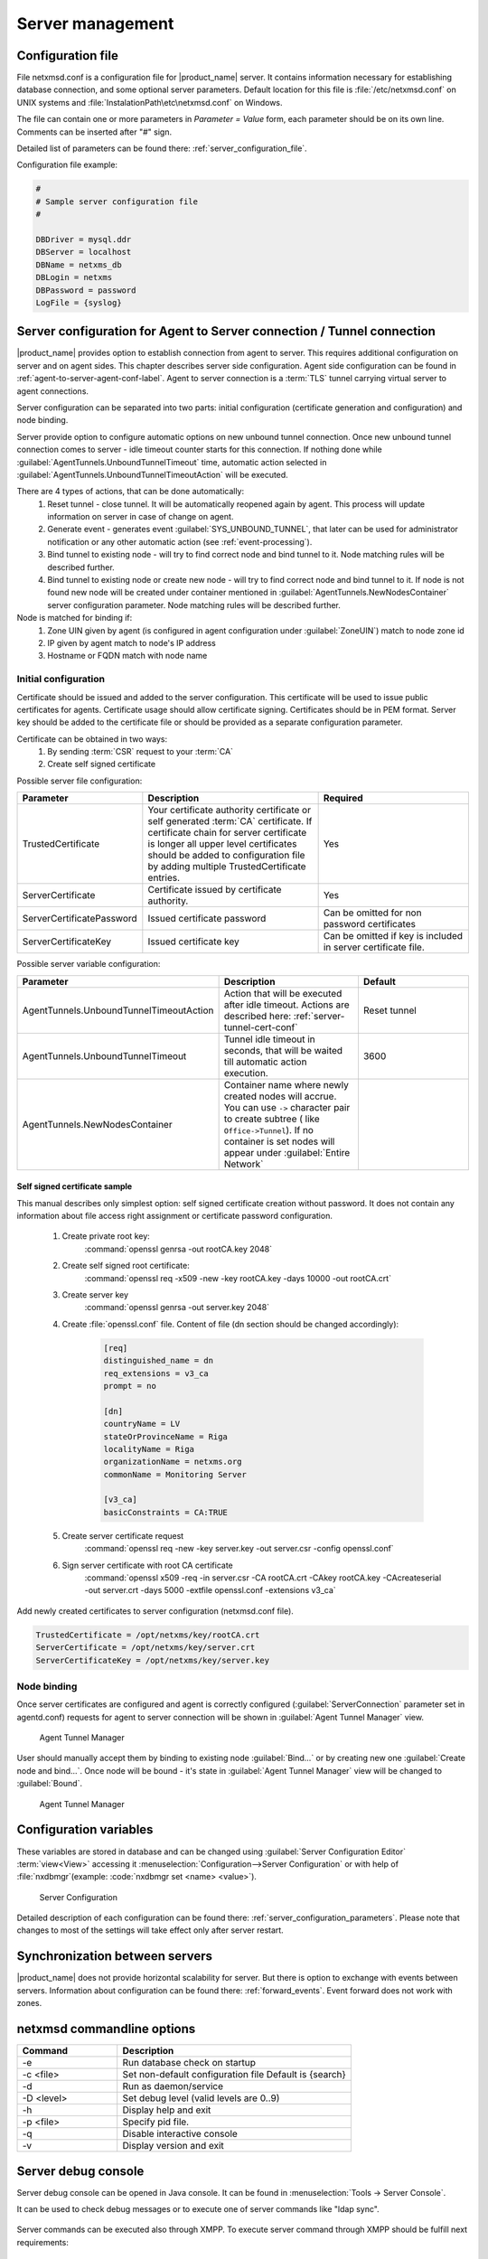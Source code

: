 #################
Server management
#################


Configuration file
==================

File netxmsd.conf is a configuration file for |product_name| server. It contains
information necessary for establishing database connection, and some optional
server parameters. Default location for this file is :file:`/etc/netxmsd.conf`
on UNIX systems and :file:`InstalationPath\etc\netxmsd.conf` on Windows.

The file can contain one or more parameters in *Parameter = Value* form,
each parameter should be on its own line. Comments can be inserted after "#" sign.

Detailed list of parameters can be found there: :ref:`server_configuration_file`.

Configuration file example:

.. code-block:: cfg

  #
  # Sample server configuration file
  #

  DBDriver = mysql.ddr
  DBServer = localhost
  DBName = netxms_db
  DBLogin = netxms
  DBPassword = password
  LogFile = {syslog}

.. _server-tunnel-cert-conf:

Server configuration for Agent to Server connection / Tunnel connection
=======================================================================

|product_name| provides option to establish connection from agent to server. This requires
additional configuration on server and on agent sides. This chapter describes server
side configuration. Agent side configuration can be found in :ref:`agent-to-server-agent-conf-label`.
Agent to server connection is a :term:`TLS` tunnel carrying virtual server to agent connections.

Server configuration can be separated into two parts: initial configuration (certificate generation and
configuration) and node binding.

.. versionadded:: 2.2.3
    Tunnel automatic action options

Server provide option to configure automatic options on new unbound tunnel connection. Once new unbound
tunnel connection comes to server - idle timeout counter starts for this connection. If nothing done
while :guilabel:`AgentTunnels.UnboundTunnelTimeout` time, automatic action selected in
:guilabel:`AgentTunnels.UnboundTunnelTimeoutAction` will be executed.

There are 4 types of actions, that can be done automatically:
    1. Reset tunnel - close tunnel. It will be automatically reopened again by agent. This process will
       update information on server in case of change on agent.
    2. Generate event - generates event :guilabel:`SYS_UNBOUND_TUNNEL`, that later can be used for
       administrator notification or any other automatic action (see :ref:`event-processing`).
    3. Bind tunnel to existing node - will try to find correct node and bind tunnel to it. Node matching rules
       will be described further.
    4. Bind tunnel to existing node or create new node - will try to find correct node and bind tunnel to it.
       If node is not found new node will be created under container mentioned in :guilabel:`AgentTunnels.NewNodesContainer`
       server configuration parameter.  Node matching rules will be described further.

Node is matched for binding if:
    1. Zone UIN given by agent (is configured in agent configuration under :guilabel:`ZoneUIN`) match to node zone id
    2. IP given by agent match to node's IP address
    3. Hostname or FQDN match with node name


Initial configuration
---------------------

Certificate should be issued and added to the server configuration. This certificate
will be used to issue public certificates for agents. Certificate usage should allow
certificate signing. Certificates should be in PEM format. Server key should be
added to the certificate file or should be provided as a separate configuration parameter.

Certificate can be obtained in two ways:
    1. By sending :term:`CSR` request to your :term:`CA`
    2. Create self signed certificate

Possible server file configuration:

.. list-table::
  :widths: 50 70 60
  :header-rows: 1

  * - Parameter
    - Description
    - Required
  * - TrustedCertificate
    - Your certificate authority certificate or self generated :term:`CA` certificate. If certificate
      chain for server certificate is longer all upper level certificates should be added to
      configuration file by adding multiple TrustedCertificate entries.
    - Yes
  * - ServerCertificate
    - Certificate issued by certificate authority.
    - Yes
  * - ServerCertificatePassword
    - Issued certificate password
    - Can be omitted for non password certificates
  * - ServerCertificateKey
    - Issued certificate key
    - Can be omitted if key is included in server certificate file.

Possible server variable configuration:

.. list-table::
  :widths: 50 70 60
  :header-rows: 1

  * - Parameter
    - Description
    - Default
  * - AgentTunnels.UnboundTunnelTimeoutAction
    - Action that will be executed after idle timeout. Actions are described here: :ref:`server-tunnel-cert-conf`
    - Reset tunnel
  * - AgentTunnels.UnboundTunnelTimeout
    - Tunnel idle timeout in seconds, that will be waited till automatic action execution.
    - 3600
  * - AgentTunnels.NewNodesContainer
    - Container name where newly created nodes will accrue. You can use ``->`` character pair to create
      subtree ( like ``Office->Tunnel``). If no container is set nodes will appear under :guilabel:`Entire Network`
    -

Self signed certificate sample
~~~~~~~~~~~~~~~~~~~~~~~~~~~~~~

This manual describes only simplest option: self signed certificate creation without password. It
does not contain any information about file access right assignment or certificate password configuration.

    #. Create private root key:
        :command:`openssl genrsa -out rootCA.key 2048`
    #. Create self signed root certificate:
        :command:`openssl req -x509 -new -key rootCA.key -days 10000 -out rootCA.crt`
    #. Create server key
        :command:`openssl genrsa -out server.key 2048`
    #. Create :file:`openssl.conf` file. Content of file (dn section should be changed accordingly):

        .. code-block:: cfg

            [req]
            distinguished_name = dn
            req_extensions = v3_ca
            prompt = no

            [dn]
            countryName = LV
            stateOrProvinceName = Riga
            localityName = Riga
            organizationName = netxms.org
            commonName = Monitoring Server

            [v3_ca]
            basicConstraints = CA:TRUE

    #. Create server certificate request
        :command:`openssl req -new -key server.key -out server.csr -config openssl.conf`
    #. Sign server certificate with root CA certificate
        :command:`openssl x509 -req -in server.csr -CA rootCA.crt -CAkey rootCA.key -CAcreateserial -out server.crt -days 5000 -extfile openssl.conf -extensions v3_ca`

Add newly created certificates to server configuration (netxmsd.conf file).

.. code-block:: cfg

    TrustedCertificate = /opt/netxms/key/rootCA.crt
    ServerCertificate = /opt/netxms/key/server.crt
    ServerCertificateKey = /opt/netxms/key/server.key


Node binding
------------

Once server certificates are configured and agent is correctly configured (:guilabel:`ServerConnection`
parameter set in agentd.conf) requests for agent to server connection will be shown in :guilabel:`Agent Tunnel Manager` view.

.. figure:: _images/tunnel_unbound_node.png

   Agent Tunnel Manager

User should manually accept them by binding to existing node :guilabel:`Bind...` or by creating
new one :guilabel:`Create node and bind...`. Once node will be bound - it's state in :guilabel:`Agent Tunnel Manager`
view will be changed to :guilabel:`Bound`.

.. figure:: _images/tunnel_bound_node.png

   Agent Tunnel Manager


Configuration variables
=======================

These variables are stored in database and can be changed using
:guilabel:`Server Configuration Editor` :term:`view<View>` accessing it
:menuselection:`Configuration-->Server Configuration` or with help
of :file:`nxdbmgr`(example: :code:`nxdbmgr set <name> <value>`).

.. figure:: _images/server_configuration.png

   Server Configuration

Detailed description of each configuration can be found there: :ref:`server_configuration_parameters`.
Please note that changes to most of the settings will take effect only after server restart.

Synchronization between servers
===============================

|product_name| does not provide horizontal scalability for server. But there is option to exchange with
events between servers. Information about configuration can be found there: :ref:`forward_events`.
Event forward does not work with zones.

netxmsd commandline options
===========================

.. list-table::
  :widths: 30 70
  :header-rows: 1

  * - Command
    - Description
  * - -e
    - Run database check on startup
  * - -c <file>
    - Set non-default configuration file
      Default is {search}
  * - -d
    - Run as daemon/service
  * - -D <level>
    - Set debug level (valid levels are 0..9)
  * - -h
    - Display help and exit
  * - -p <file>
    - Specify pid file.
  * - -q
    - Disable interactive console
  * - -v
    - Display version and exit


.. _server-debug-console:

Server debug console
====================

Server debug console can be opened in Java console. It can be found in
:menuselection:`Tools -> Server Console`.

It can be used to check debug messages or to execute one of server
commands like "ldap sync".

.. figure:: _images/server_console.png

Server commands can be executed also through XMPP. To execute server command
through XMPP should be fulfill next requirements:

  1. Server connection with XMPP should be configured in server configuration variables:
     :guilabel:`XMPPLogin`, :guilabel:`XMPPPassword`, :guilabel:`XMPPPort`,
     :guilabel:`XMPPServer`, :guilabel:`EnableXMPPConnector`.
  2. XMPP user that will send commands should be connected with |product_name| user by pointing
     it's XMPP name in :guilabel:`XMPP ID` filed of General tab of |product_name| user
     properties.
  3. |product_name| user that will execute this commands should also have
     :guilabel:`Execute commands via XMPP` access right.

Execution is done sending server command like a message to the user defined in
:guilabel:`XMPPLogin` server configuration variable.

Server commands
---------------

.. list-table::
  :widths: 30 70
  :header-rows: 1

  * - Command
    - Description
  * - debug [<level>|off]
    - Set debug level (valid range is 0..9)
  * - down
    - Shutdown |product_name| server
  * - exec <script> [<params>]
    - Executes NXSL script from script library
  * - exit
    - Exit from remote session
  * - kill <session>
    - Kill client session
  * - get <variable>
    - Get value of server configuration variable
  * - help
    - Display this help
  * - ldapsync
    - Synchronize ldap users with local user database
  * - poll <type> <node>
    - Initiate node poll
  * - raise <exception>
    - Raise exception
  * - set <variable> <value>
    - Set value of server configuration variable
  * - show components <node>
    - Show physical components of given node
  * - show dbcp
    - Show active sessions in database connection pool
  * - show fdb <node>
    - Show forwarding database for node
  * - show flags
    - Show internal server flags
  * - show index <index>
    - Show internal index
  * - show modules
    - Show loaded server modules
  * - show objects
    - Dump network objects to screen
  * - show pollers
    - Show poller threads state information
  * - show queues
    - Show internal queues statistics
  * - show routing-table <node>
    - Show cached routing table for node
  * - show sessions
    - Show active client sessions
  * - show stats
    - Show server statistics
  * - show topology <node>
    - Collect and show link layer topology for node
  * - show users
    - Show users
  * - show vlans <node>
    - Show cached VLAN information for node
  * - show watchdog
    - Display watchdog information
  * - trace <node1> <node2>
    - Show network path trace between two nodes


Configuring self-monitoring
===========================


Database connection pool
========================

ICMP proxy
==========

To used ICMP proxy Ping subagent should be loaded for ICMP proxy node.

This proxy is used to check node availability when :ref:`Zones <zones>` are used.

.. figure:: _images/node_communications_tab.png

